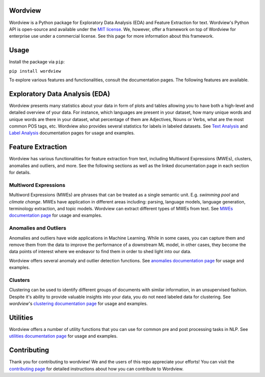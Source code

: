 Wordview
########

|PyPI version|

|Python 3.9|


Wordview is a Python package for Exploratory Data Analysis (EDA) and Feature Extraction for text.
Wordview's Python API is open-source and available under the `MIT
license <https://en.wikipedia.org/wiki/MIT_License>`__. We, however,
offer a framework on top of Wordview for enterprise use under a commercial license. See this page for
more information about this framework.

|cover|


.. Structure
.. #########

.. * Exploratory Data Analysis (EDA)

..   * `Text Analysis <#text-analysis>`__

..   * `Overview <#overview>`__

..   * `Distributions <#distributions>`__
  
..   * `Part of Speech (POS) Tags <#part-of-speech-tags>`__

..   * `Labels <#labels>`__

..      * `Document-level Labels <#document-level-labels>`__

..      * `Sequence-level Labels <#sequence-level-labels>`__ (planned)

.. * Feature Extraction
  
..   * `Multiword Expressions <#multiword-expressions>`__

..   * `Anomalies & Outliers <#anomalies-and-outliers>`__

..   * Topics (planned)

..   * `Clusters <#clusters>`__

..   * Arguments (planned)

.. * `Utilities <#utilities>`__

.. * `Contributing <#contributing>`__

Usage
######

Install the package via ``pip``:

``pip install wordview``

To explore various features and functionalities, consult the documentation pages. The following 
features are available.

.. let’s first load a dataset. Wordview
.. accepts ``pandas.DataFrame``. You can find a sample of size ``5K`` from
.. the IMDb Movie Reviews dataset in the `data
.. directory <./data/imdb_train_sample.tsv>`__. The original dataset can be
.. found `here <https://paperswithcode.com/dataset/imdb-movie-reviews>`__.

.. .. code:: python

..    import pandas as pd
..    imdb_train = pd.read_csv('data/imdb_train_sample.tsv',
..                              sep='\t',
..                              names=['label', 'text'])
..    imdb_train.head()

..      label                                               text
..    0   neg  well , i rented this movie and found out it re...
..    1   pos  you know , this movie is n't that great , but ...
..    2   pos  a heartwarming film . the usual superb acting ...
..    3   pos  i did n't expect to like this film as much as ...
..    4   pos  i could n't help but feel that this could have...

.. Now that a dataset is loaded in a ``pandas.DataFrame``, let’s explore

Exploratory Data Analysis (EDA)
###############################

|text_analysis_cover|

Wordview presents many statistics about your data in form of plots and tables allowing you to 
have both a high-level and detailed overview of your data. For instance, which languages
are present in your dataset, how many unique words and unique words are there in your dataset, what percentage 
of them are Adjectives, Nouns or Verbs, what are the most common POS tags, etc. Wordview also provides several statistics for labels in labeled datasets.
See `Text Analysis <./docs/source/textstats.rst>`__  and `Label Analysis <./docs/source/labels.rst>`__ documentation pages for usage and examples.

Feature Extraction
###################
|clustering_cover|

Wordview has various functionalities for feature extraction from text, including Multiword Expressions (MWEs), clusters, anomalies and 
outliers, and more. See the following sections as well as the linked documentation page in each section for details.

Multiword Expressions
*********************

Multiword Expressions (MWEs) are phrases that can be treated as a single
semantic unit. E.g. *swimming pool* and *climate change*. MWEs have
application in different areas including: parsing, language models,
language generation, terminology extraction, and topic models. Wordview can extract different types of MWEs from text.
See `MWEs documentation page <./docs/source/mwes.rst>`__ for usage and examples.

Anomalies and Outliers
**********************

Anomalies and outliers have wide applications in Machine Learning. While in
some cases, you can capture them and remove them from the data to improve the
performance of a downstream ML model, in other cases, they become the data points
of interest where we endeavor to find them in order to shed light into our data.

Wordview offers several anomaly and outlier detection functions.
See `anomalies documentation page <./docs/source/anomalies.rst>`__ for usage and examples.


Clusters
*********
Clustering can be used to identify different groups of documents with similar information, in an unsupervised fashion.
Despite it's ability to provide valuable insights into your data, you do not need labeled data for clustering. See
`wordview`'s `clustering documentation page <./docs/source/clustering.rst>`__ for usage and examples.


Utilities
#########

Wordview offers a number of utility functions that you can use for common pre and post processing tasks in NLP. 
See `utilities documentation page <./docs/source/utilities.rst>`__ for usage and examples.

Contributing
############

Thank you for contributing to wordview! We and the users of this repo
appreciate your efforts! You can visit the `contributing page <CONTRIBUTING.rst>`__ for detailed instructions about how you can contribute to Wordview.


.. |PyPI version| image:: https://badge.fury.io/py/wordview.svg?&kill_cache=1
   :target: https://badge.fury.io/py/wordview
.. |Python 3.9| image:: https://img.shields.io/badge/python-3.9-blue.svg
   :target: https://www.python.org/downloads/release/python-390/
.. |verbs| image:: docs/figs/verbs.png
.. |nouns| image:: docs/figs/nouns.png
.. |adjs| image:: docs/figs/adjectives.png
.. |doclen| image:: docs/figs/doclen.png
.. |wordszipf| image:: docs/figs/wordszipf.png
.. |labels| image:: docs/figs/labels.png
.. |cover| image:: docs/figs/abstract_cover_2.png
.. |clustering_cover| image:: docs/figs/clustering_cover.png
.. |text_analysis_cover| image:: docs/figs/text_analysis.png


